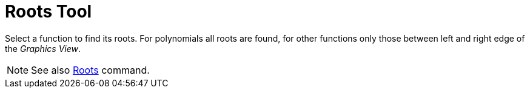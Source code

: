 = Roots Tool
:page-en: tools/Roots
ifdef::env-github[:imagesdir: /en/modules/ROOT/assets/images]

Select a function to find its roots. For polynomials all roots are found, for other functions only those between left
and right edge of the _Graphics View_.

[NOTE]
====

See also xref:/commands/Roots.adoc[Roots] command.

====
